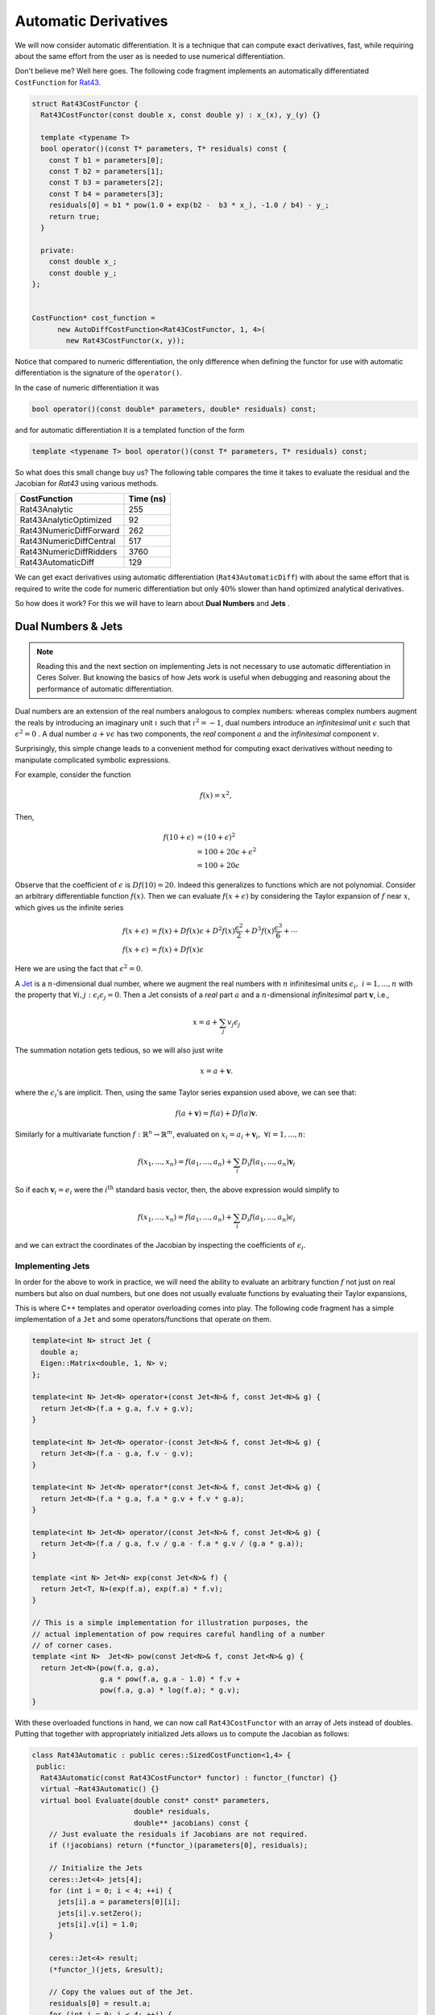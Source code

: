 .. default-domain:: cpp

.. cpp:namespace:: ceres

.. _chapter-automatic_derivatives:

=====================
Automatic Derivatives
=====================

We will now consider automatic differentiation. It is a technique that
can compute exact derivatives, fast, while requiring about the same
effort from the user as is needed to use numerical differentiation.

Don't believe me? Well here goes. The following code fragment
implements an automatically differentiated ``CostFunction`` for `Rat43
<http://www.itl.nist.gov/div898/strd/nls/data/ratkowsky3.shtml>`_.

.. code-block:: c++

  struct Rat43CostFunctor {
    Rat43CostFunctor(const double x, const double y) : x_(x), y_(y) {}

    template <typename T>
    bool operator()(const T* parameters, T* residuals) const {
      const T b1 = parameters[0];
      const T b2 = parameters[1];
      const T b3 = parameters[2];
      const T b4 = parameters[3];
      residuals[0] = b1 * pow(1.0 + exp(b2 -  b3 * x_), -1.0 / b4) - y_;
      return true;
    }

    private:
      const double x_;
      const double y_;
  };


  CostFunction* cost_function =
        new AutoDiffCostFunction<Rat43CostFunctor, 1, 4>(
          new Rat43CostFunctor(x, y));

Notice that compared to numeric differentiation, the only difference
when defining the functor for use with automatic differentiation is
the signature of the ``operator()``.

In the case of numeric differentiation it was

.. code-block:: c++

   bool operator()(const double* parameters, double* residuals) const;

and for automatic differentiation it is a templated function of the
form

.. code-block:: c++

   template <typename T> bool operator()(const T* parameters, T* residuals) const;


So what does this small change buy us? The following table compares
the time it takes to evaluate the residual and the Jacobian for
`Rat43` using various methods.

==========================   =========
CostFunction                 Time (ns)
==========================   =========
Rat43Analytic                      255
Rat43AnalyticOptimized              92
Rat43NumericDiffForward            262
Rat43NumericDiffCentral            517
Rat43NumericDiffRidders           3760
Rat43AutomaticDiff                 129
==========================   =========

We can get exact derivatives using automatic differentiation
(``Rat43AutomaticDiff``) with about the same effort that is required
to write the code for numeric differentiation but only :math:`40\%`
slower than hand optimized analytical derivatives.

So how does it work? For this we will have to learn about **Dual
Numbers** and **Jets** .


Dual Numbers & Jets
===================

.. NOTE::

   Reading this and the next section on implementing Jets is not
   necessary to use automatic differentiation in Ceres Solver. But
   knowing the basics of how Jets work is useful when debugging and
   reasoning about the performance of automatic differentiation.

Dual numbers are an extension of the real numbers analogous to complex
numbers: whereas complex numbers augment the reals by introducing an
imaginary unit :math:`\iota` such that :math:`\iota^2 = -1`, dual
numbers introduce an *infinitesimal* unit :math:`\epsilon` such that
:math:`\epsilon^2 = 0` . A dual number :math:`a + v\epsilon` has two
components, the *real* component :math:`a` and the *infinitesimal*
component :math:`v`.

Surprisingly, this simple change leads to a convenient method for
computing exact derivatives without needing to manipulate complicated
symbolic expressions.

For example, consider the function

.. math::

   f(x) = x^2 ,

Then,

.. math::

   \begin{align}
   f(10 + \epsilon) &= (10 + \epsilon)^2\\
            &= 100 + 20 \epsilon + \epsilon^2\\
            &= 100 + 20 \epsilon
   \end{align}

Observe that the coefficient of :math:`\epsilon` is :math:`Df(10) =
20`. Indeed this generalizes to functions which are not
polynomial. Consider an arbitrary differentiable function
:math:`f(x)`. Then we can evaluate :math:`f(x + \epsilon)` by
considering the Taylor expansion of :math:`f` near :math:`x`, which
gives us the infinite series

.. math::
   \begin{align}
   f(x + \epsilon) &= f(x) + Df(x) \epsilon + D^2f(x)
   \frac{\epsilon^2}{2} + D^3f(x) \frac{\epsilon^3}{6} + \cdots\\
   f(x + \epsilon) &= f(x) + Df(x) \epsilon
   \end{align}

Here we are using the fact that :math:`\epsilon^2 = 0`.

A `Jet <https://en.wikipedia.org/wiki/Jet_(mathematics)>`_ is a
:math:`n`-dimensional dual number, where we augment the real numbers
with :math:`n` infinitesimal units :math:`\epsilon_i,\ i=1,...,n` with
the property that :math:`\forall i, j\ :\epsilon_i\epsilon_j = 0`. Then
a Jet consists of a *real* part :math:`a` and a :math:`n`-dimensional
*infinitesimal* part :math:`\mathbf{v}`, i.e.,

.. math::
   x = a + \sum_j v_{j} \epsilon_j

The summation notation gets tedious, so we will also just write

.. math::
   x = a + \mathbf{v}.

where the :math:`\epsilon_i`'s are implicit. Then, using the same
Taylor series expansion used above, we can see that:

.. math::

  f(a + \mathbf{v}) = f(a) + Df(a) \mathbf{v}.

Similarly for a multivariate function
:math:`f:\mathbb{R}^{n}\rightarrow \mathbb{R}^m`, evaluated on
:math:`x_i = a_i + \mathbf{v}_i,\ \forall i = 1,...,n`:

.. math::
   f(x_1,..., x_n) = f(a_1, ..., a_n) + \sum_i D_i f(a_1, ..., a_n) \mathbf{v}_i

So if each :math:`\mathbf{v}_i = e_i` were the :math:`i^{\text{th}}`
standard basis vector, then, the above expression would simplify to

.. math::
   f(x_1,..., x_n) = f(a_1, ..., a_n) + \sum_i D_i f(a_1, ..., a_n) \epsilon_i

and we can extract the coordinates of the Jacobian by inspecting the
coefficients of :math:`\epsilon_i`.

Implementing Jets
-----------------

In order for the above to work in practice, we will need the ability
to evaluate an arbitrary function :math:`f` not just on real numbers
but also on dual numbers, but one does not usually evaluate functions
by evaluating their Taylor expansions,

This is where C++ templates and operator overloading comes into
play. The following code fragment has a simple implementation of a
``Jet`` and some operators/functions that operate on them.

.. code-block:: c++

   template<int N> struct Jet {
     double a;
     Eigen::Matrix<double, 1, N> v;
   };

   template<int N> Jet<N> operator+(const Jet<N>& f, const Jet<N>& g) {
     return Jet<N>(f.a + g.a, f.v + g.v);
   }

   template<int N> Jet<N> operator-(const Jet<N>& f, const Jet<N>& g) {
     return Jet<N>(f.a - g.a, f.v - g.v);
   }

   template<int N> Jet<N> operator*(const Jet<N>& f, const Jet<N>& g) {
     return Jet<N>(f.a * g.a, f.a * g.v + f.v * g.a);
   }

   template<int N> Jet<N> operator/(const Jet<N>& f, const Jet<N>& g) {
     return Jet<N>(f.a / g.a, f.v / g.a - f.a * g.v / (g.a * g.a));
   }

   template <int N> Jet<N> exp(const Jet<N>& f) {
     return Jet<T, N>(exp(f.a), exp(f.a) * f.v);
   }

   // This is a simple implementation for illustration purposes, the
   // actual implementation of pow requires careful handling of a number
   // of corner cases.
   template <int N>  Jet<N> pow(const Jet<N>& f, const Jet<N>& g) {
     return Jet<N>(pow(f.a, g.a),
                   g.a * pow(f.a, g.a - 1.0) * f.v +
                   pow(f.a, g.a) * log(f.a); * g.v);
   }


With these overloaded functions in hand, we can now call
``Rat43CostFunctor`` with an array of Jets instead of doubles. Putting
that together with appropriately initialized Jets allows us to compute
the Jacobian as follows:

.. code-block:: c++

  class Rat43Automatic : public ceres::SizedCostFunction<1,4> {
   public:
    Rat43Automatic(const Rat43CostFunctor* functor) : functor_(functor) {}
    virtual ~Rat43Automatic() {}
    virtual bool Evaluate(double const* const* parameters,
                          double* residuals,
                          double** jacobians) const {
      // Just evaluate the residuals if Jacobians are not required.
      if (!jacobians) return (*functor_)(parameters[0], residuals);

      // Initialize the Jets
      ceres::Jet<4> jets[4];
      for (int i = 0; i < 4; ++i) {
        jets[i].a = parameters[0][i];
        jets[i].v.setZero();
        jets[i].v[i] = 1.0;
      }

      ceres::Jet<4> result;
      (*functor_)(jets, &result);

      // Copy the values out of the Jet.
      residuals[0] = result.a;
      for (int i = 0; i < 4; ++i) {
        jacobians[0][i] = result.v[i];
      }
      return true;
    }

   private:
    std::unique_ptr<const Rat43CostFunctor> functor_;
  };

Indeed, this is essentially how :class:`AutoDiffCostFunction` works.


Pitfalls
========

Automatic differentiation frees the user from the burden of computing
and reasoning about the symbolic expressions for the Jacobians, but
this freedom comes at a cost. For example consider the following
simple functor:

.. code-block:: c++

   struct Functor {
     template <typename T> bool operator()(const T* x, T* residual) const {
       residual[0] = 1.0 - sqrt(x[0] * x[0] + x[1] * x[1]);
       return true;
     }
   };

Looking at the code for the residual computation, one does not foresee
any problems. However, if we look at the analytical expressions for
the Jacobian:

.. math::

      y &= 1 - \sqrt{x_0^2 + x_1^2}\\
   D_1y &= -\frac{x_0}{\sqrt{x_0^2 + x_1^2}},\
   D_2y = -\frac{x_1}{\sqrt{x_0^2 + x_1^2}}

we find that it is an indeterminate form at :math:`x_0 = 0, x_1 =
0`.

There is no single solution to this problem. In some cases one needs
to reason explicitly about the points where indeterminacy may occur
and use alternate expressions using `L'Hopital's rule
<https://en.wikipedia.org/wiki/L'H%C3%B4pital's_rule>`_ (see for
example some of the conversion routines in `rotation.h
<https://github.com/ceres-solver/ceres-solver/blob/master/include/ceres/rotation.h>`_. In
other cases, one may need to regularize the expressions to eliminate
these points.
